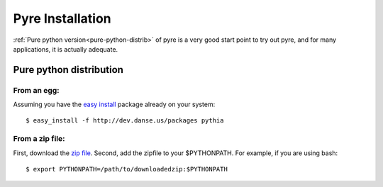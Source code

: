Pyre Installation
=================

:ref:`Pure python version<pure-python-distrib>` of pyre is a very good start point to try out pyre, and for many applications, it is actually adequate.



.. _pure-python-distrib:

Pure python distribution
-------------------------


From an egg:
^^^^^^^^^^^^

Assuming you have the `easy install <http://peak.telecommunity.com/DevCenter/EasyInstall>`_   package already on your system::

  $ easy_install -f http://dev.danse.us/packages pythia


From a zip file:
^^^^^^^^^^^^^^^^


First, download the `zip file <http://www.cacr.caltech.edu/projects/danse/pyre/pythia-0.8-patches.zip>`_. Second, add the zipfile to your $PYTHONPATH. For example, if you are using bash::

  $ export PYTHONPATH=/path/to/downloadedzip:$PYTHONPATH




